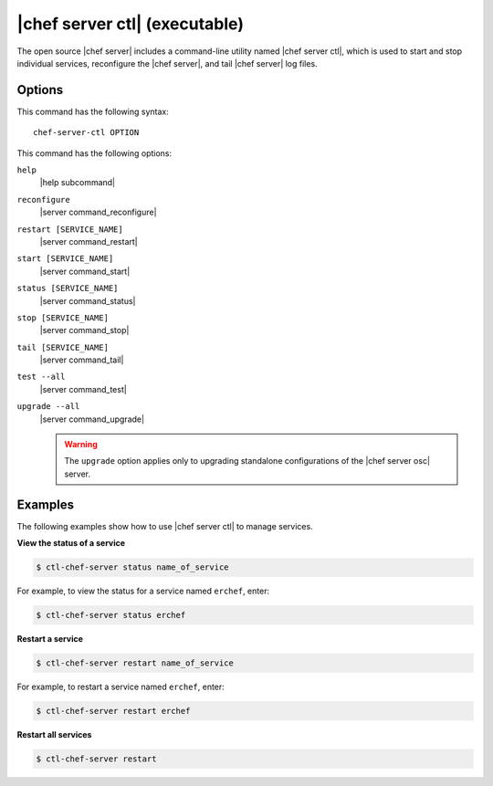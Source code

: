 =====================================================
|chef server ctl| (executable)
=====================================================

The open source |chef server| includes a command-line utility named |chef server ctl|, which is used to start and stop individual services, reconfigure the |chef server|, and tail |chef server| log files.

Options
=====================================================
This command has the following syntax::

   chef-server-ctl OPTION

This command has the following options:

``help``
   |help subcommand|

``reconfigure``
   |server command_reconfigure|

``restart [SERVICE_NAME]``
   |server command_restart|

``start [SERVICE_NAME]``
   |server command_start|

``status [SERVICE_NAME]``
   |server command_status|

``stop [SERVICE_NAME]``
   |server command_stop|

``tail [SERVICE_NAME]``
   |server command_tail|

``test --all``
   |server command_test|
   
``upgrade --all``
   |server command_upgrade|
   
   .. warning:: The ``upgrade`` option applies only to upgrading standalone configurations of the |chef server osc| server.


Examples
=====================================================
The following examples show how to use |chef server ctl| to manage services.

**View the status of a service**

.. code-block:: bash

   $ ctl-chef-server status name_of_service

For example, to view the status for a service named ``erchef``, enter:

.. code-block:: bash

   $ ctl-chef-server status erchef

**Restart a service**

.. code-block:: bash

   $ ctl-chef-server restart name_of_service

For example, to restart a service named ``erchef``, enter:

.. code-block:: bash

   $ ctl-chef-server restart erchef

**Restart all services**

.. code-block:: bash

   $ ctl-chef-server restart
